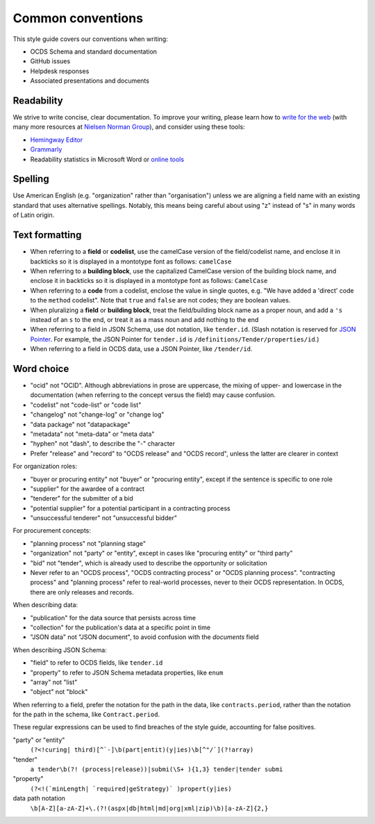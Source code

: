 Common conventions
==================

This style guide covers our conventions when writing:

-  OCDS Schema and standard documentation
-  GitHub issues
-  Helpdesk responses
-  Associated presentations and documents

Readability
-----------

We strive to write concise, clear documentation. To improve your writing, please learn how to `write for the web <https://www.usa.gov/style-guide/writing-for-web>`__ (with many more resources at `Nielsen Norman Group <https://www.nngroup.com/topic/writing-web/>`__), and consider using these tools:

-  `Hemingway Editor <http://www.hemingwayapp.com/>`__
-  `Grammarly <https://www.grammarly.com/>`__
-  Readability statistics in Microsoft Word or `online tools <https://www.webfx.com/tools/read-able/flesch-kincaid.html>`__

Spelling
--------

Use American English (e.g. "organization" rather than "organisation") unless we are aligning a field name with an existing standard that uses alternative spellings. Notably, this means being careful about using "z" instead of "s" in many words of Latin origin.

Text formatting
---------------

-  When referring to a **field** or **codelist**, use the camelCase version of the field/codelist name, and enclose it in backticks so it is displayed in a montotype font as follows: ``camelCase``
-  When referring to a **building block**, use the capitalized CamelCase version of the building block name, and enclose it in backticks so it is displayed in a montotype font as follows: ``CamelCase``
-  When referring to a **code** from a codelist, enclose the value in single quotes, e.g. "We have added a 'direct' code to the ``method`` codelist". Note that ``true`` and ``false`` are not codes; they are boolean values.
-  When pluralizing a **field** or **building block**, treat the field/building block name as a proper noun, and add a ``'s`` instead of an ``s`` to the end, or treat it as a mass noun and add nothing to the end
-  When referring to a field in JSON Schema, use dot notation, like ``tender.id``. (Slash notation is reserved for `JSON Pointer <https://tools.ietf.org/html/rfc6901>`__. For example, the JSON Pointer for ``tender.id`` is ``/definitions/Tender/properties/id``.)
-  When referring to a field in OCDS data, use a JSON Pointer, like ``/tender/id``.

Word choice
-----------

-  "ocid" not "OCID". Although abbreviations in prose are uppercase, the mixing of upper- and lowercase in the documentation (when referring to the concept versus the field) may cause confusion.
-  "codelist" not "code-list" or "code list"
-  "changelog" not "change-log" or "change log"
-  "data package" not "datapackage"
-  "metadata" not "meta-data" or "meta data"
-  "hyphen" not "dash", to describe the "-" character
-  Prefer "release" and "record" to "OCDS release" and "OCDS record", unless the latter are clearer in context

For organization roles:

-  "buyer or procuring entity" not "buyer" or "procuring entity", except if the sentence is specific to one role
-  "supplier" for the awardee of a contract
-  "tenderer" for the submitter of a bid
-  "potential supplier" for a potential participant in a contracting process
-  "unsuccessful tenderer" not "unsuccessful bidder"

For procurement concepts:

-  "planning process" not "planning stage"
-  "organization" not "party" or "entity", except in cases like "procuring entity" or "third party"
-  "bid" not "tender", which is already used to describe the opportunity or solicitation
-  Never refer to an "OCDS process", "OCDS contracting process" or "OCDS planning process". "contracting process" and "planning process" refer to real-world processes, never to their OCDS representation. In OCDS, there are only releases and records.

When describing data:

-  "publication" for the data source that persists across time
-  "collection" for the publication's data at a specific point in time
-  "JSON data" not "JSON document", to avoid confusion with the `documents` field

When describing JSON Schema:

-  "field" to refer to OCDS fields, like ``tender.id``
-  "property" to refer to JSON Schema metadata properties, like ``enum``
-  "array" not "list"
-  "object" not "block"

When referring to a field, prefer the notation for the path in the data, like ``contracts.period``, rather than the notation for the path in the schema, like ``Contract.period``.

These regular expressions can be used to find breaches of the style guide, accounting for false positives.

"party" or "entity"
  ``(?<!curing| third)[^`-]\b(part|entit)(y|ies)\b[^"/`](?!array)``
"tender"
  ``a tender\b(?! (process|release))|submi(\S+ ){1,3} tender|tender submi``
"property"
  ``(?<!(`minLength| `required|geStrategy)` )propert(y|ies)``
data path notation
  ``\b[A-Z][a-zA-Z]+\.(?!(aspx|db|html|md|org|xml|zip)\b)[a-zA-Z]{2,}``
